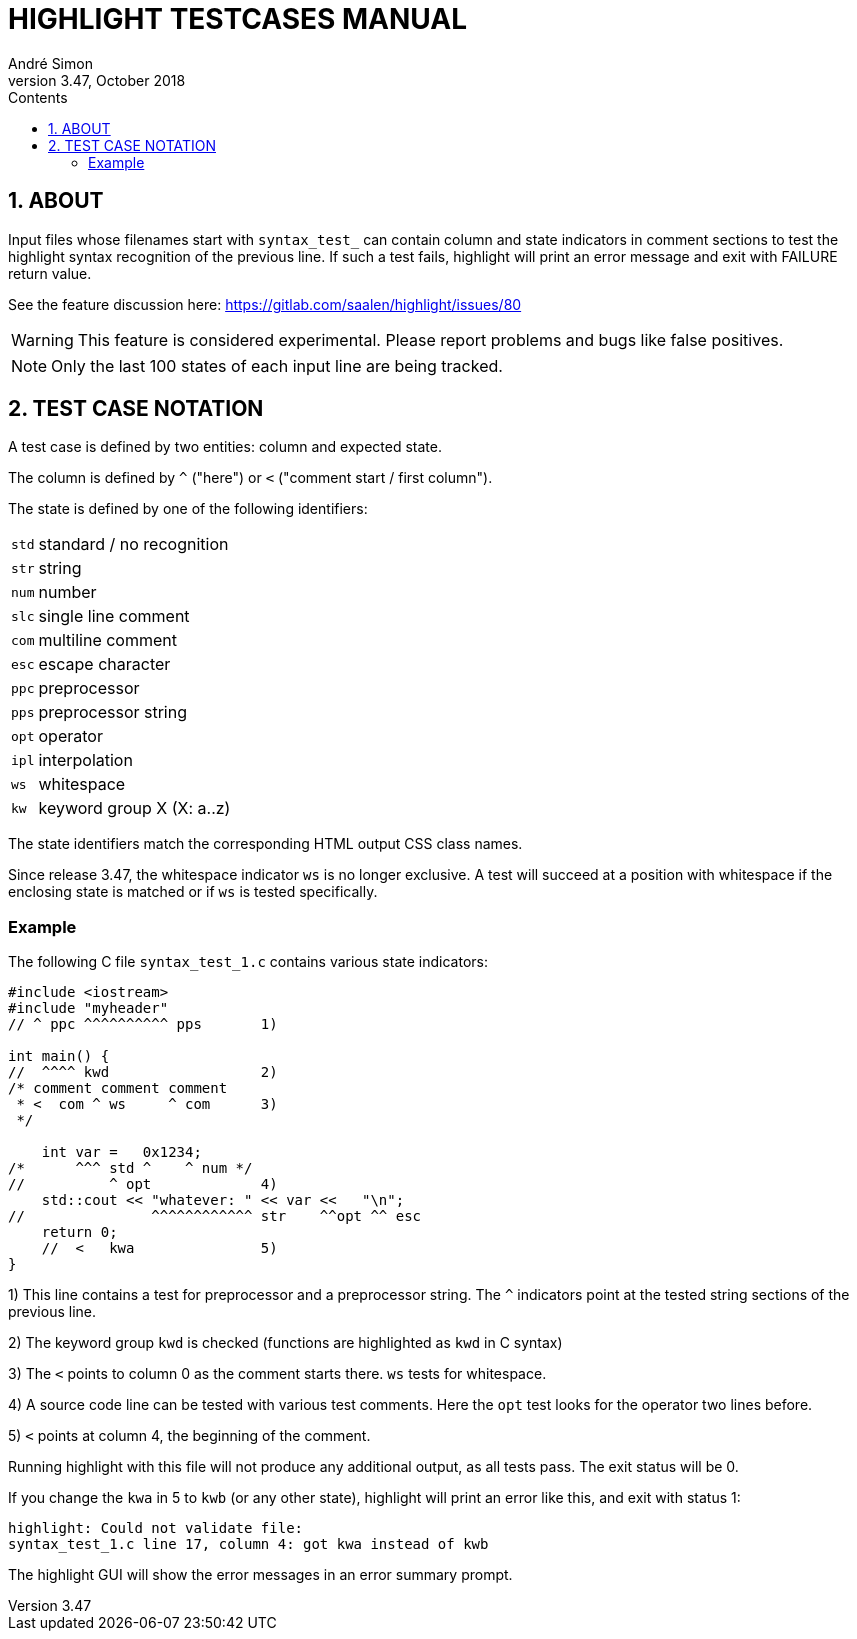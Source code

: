 = HIGHLIGHT TESTCASES MANUAL
André Simon
v3.47, October 2018
:lang: en
:icons: font
:toc: left
:toc-title: Contents
:toclevels: 4
:sectnums:
:sectnumlevels: 1
:sectanchors:

== ABOUT

Input files whose filenames start with `syntax_test_` can contain column and state
indicators in comment sections to test the highlight syntax recognition of the
previous line. If such a test fails, highlight will print an error message and
exit with FAILURE return value.

See the feature discussion here: https://gitlab.com/saalen/highlight/issues/80

[WARNING]
================================================================================
This feature is considered experimental.
Please report problems and bugs like false positives.
================================================================================


[NOTE]
================================================================================
Only the last 100 states of each input line are being tracked.
================================================================================


== TEST CASE NOTATION

A test case is defined by two entities: column and expected state.

The column is defined by ``^`` ("here") or ``<`` ("comment start / first column").

The state is defined by one of the following identifiers:

[horizontal]
`std` :: standard / no recognition
`str` :: string
`num` :: number
`slc` :: single line comment
`com` :: multiline comment
`esc` :: escape character
`ppc` :: preprocessor
`pps` :: preprocessor string
`opt` :: operator
`ipl` :: interpolation
`ws`  :: whitespace
`kw`  :: keyword group X (X: a..z)

The state identifiers match the corresponding HTML output CSS class names.

Since release 3.47, the whitespace indicator `ws` is no longer exclusive.
A test will succeed at a position with whitespace if the enclosing state is matched
or if `ws` is tested specifically.


=== Example

The following C file `syntax_test_1.c` contains various state indicators:

[source,C]
--------------------------------------------------------------------------------
#include <iostream>
#include "myheader"
// ^ ppc ^^^^^^^^^^ pps       1)

int main() {
//  ^^^^ kwd                  2)
/* comment comment comment
 * <  com ^ ws     ^ com      3)
 */

    int var =   0x1234;
/*      ^^^ std ^    ^ num */
//          ^ opt             4)
    std::cout << "whatever: " << var <<   "\n";
//               ^^^^^^^^^^^^ str    ^^opt ^^ esc
    return 0;
    //  <   kwa               5)
}
--------------------------------------------------------------------------------

1) This line contains a test for preprocessor and a preprocessor string.
   The `^` indicators point at the tested string sections of the previous line.

2) The keyword group `kwd` is checked (functions are highlighted as `kwd` in C syntax)

3) The `<` points to column 0 as the comment starts there.
   `ws` tests for whitespace.

4) A source code line can be tested with various test comments.
   Here the `opt` test looks for the operator two lines before.

5) `<` points at column 4, the beginning of the comment.


Running highlight with this file will not produce any additional output, as all
tests pass. The exit status will be 0.

If you change the `kwa` in 5 to `kwb` (or any other state), highlight will print
an error like this, and exit with status 1:

.........................................................
highlight: Could not validate file:
syntax_test_1.c line 17, column 4: got kwa instead of kwb
.........................................................


The highlight GUI will show the error messages in an error summary prompt.

